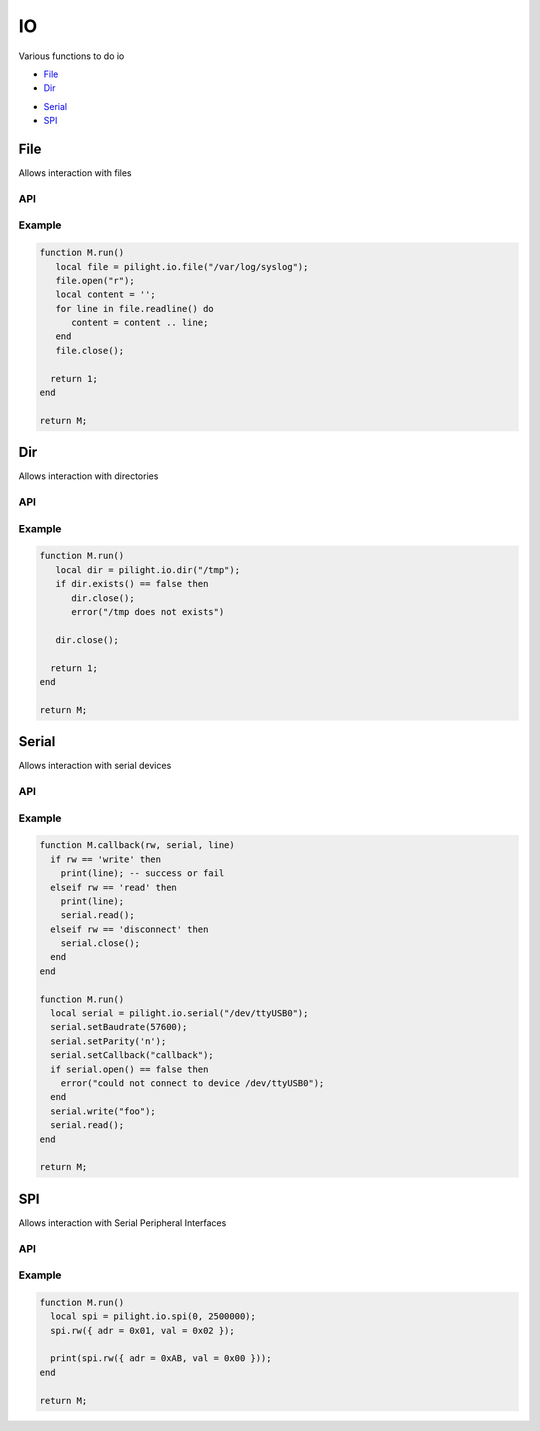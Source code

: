 IO
==

.. versionadded:: 8.1.3

Various functions to do io

- `File`_
- `Dir`_

.. versionadded:: 8.1.5

- `Serial`_
- `SPI`_

File
----

Allows interaction with files

API
^^^

.. c:function:: userdata pilight.io.file(string file)

   Creates a new file object

.. c:function:: boolean exists()

   Returns true if the file exists and false if not

.. c:function:: iterator open(string mode)

   Opens the file with a specific mode

      +----------+------------------------------------------------+
      | **Mode** | **Description**                                |
      +----------+------------------------------------------------+
      | r        | Opens a file for reading. The file must exist. |
      +----------+------------------------------------------------+
      | w        | | Creates an empty file for writing.           |
      |          | | If a file with the same name already exists, |
      |          | | its content is erased and the file is        |
      |          | | considered as a new empty file.              |
      +----------+------------------------------------------------+
      | a        | | Appends to a file. Writing operations,       |
      |          | | append data at the end of the file. The file |
      |          | | is created if it does not exist.             |
      +----------+------------------------------------------------+
      | r+       | | Opens a file to update both reading          |
      |          | | and writing. The file must exist.            |
      +----------+------------------------------------------------+
      | w+       | | Creates an empty file for both reading       |
      |          | | and writing.                                 |
      +----------+------------------------------------------------+
      | a+       | | Opens a file for reading and appending.      |
      +----------+------------------------------------------------+

.. c:function:: iterator read(number bytes)

   Reads maximum number of bytes from the opened file at a time

.. c:function:: iterator readline()

   Returns an iterator to read the lines of the file

   .. code-block:: lua

      for line in file.readline() do
         print(line);
      end

.. c:function:: iterator write(string data)

   Writes date to the opened file

.. c:function:: iterator seek(number location [, string whence])

   Sets the position of the file to the given offset, relative to the optional whence

      +------------+--------------------------------------+
      | **Whence** | **Description**                      |
      +------------+--------------------------------------+
      | set        | Beginning of file (default)          |
      +------------+--------------------------------------+
      | cur        | Current position of the file pointer |
      +------------+--------------------------------------+
      | end        | End of file                          |
      +------------+--------------------------------------+

.. c:function:: boolean close()

   Closes the file object

Example
^^^^^^^

.. code-block:: lua

   function M.run()
      local file = pilight.io.file("/var/log/syslog");
      file.open("r");
      local content = '';
      for line in file.readline() do
         content = content .. line;
      end
      file.close();

     return 1;
   end

   return M;

Dir
---

Allows interaction with directories

API
^^^

.. c:function:: userdata pilight.io.dir(string directory)

   Creates a new directory object

.. c:function:: boolean exists()

   Returns true if the directory exists and false if not

.. c:function:: boolean close()

   Closes the directory object

Example
^^^^^^^

.. code-block:: lua

   function M.run()
      local dir = pilight.io.dir("/tmp");
      if dir.exists() == false then
         dir.close();
         error("/tmp does not exists")

      dir.close();

     return 1;
   end

   return M;

Serial
------

Allows interaction with serial devices

API
^^^

.. c:function:: userdata pilight.io.serial(string port)

   Creates a new serial object or return a previously created object for the same port

.. c:function:: boolean setBaudrate()

   Sets or changes the baudrate of the serial connection
   Supported baudrates are:

      +-----------------------------------------------------------+
      | **Supported baudrates**                                   |
      +-----------------------------------------------------------+
      | | 50, 75, 110, 134, 150, 200, 600, 1200, 1800, 2400, 4800 |
      | | 9600, 19200, 38400, 57600, 115200, 230400               |
      +-----------------------------------------------------------+

.. c:function:: boolean setParity()

   Sets or changes the parity of the serial connection

      +------------+-------------------------+
      | **Letter** | **Function**            |
      +------------+-------------------------+
      | n, s       | No parity               |
      +------------+-------------------------+
      | o          | Disable parity checking |
      +------------+-------------------------+
      | e          | Enable parity checking  |
      +------------+-------------------------+

.. c:function:: boolean open()

   Open the serial device

.. c:function:: boolean close()

   Close the serial device

.. c:function:: boolean write(string line)

   Write the line to the serial device

.. c:function:: boolean read()

   Tell the serial device we are (still) reading

.. c:function:: boolean setCallback(string callback)

   The name of the callback being triggered when io occured. This callback will be called when data was read, written or when an error occured.

.. c:function:: userdata getUserdata()

   Returns a persistent userdata table for the lifetime of the serial object.

.. c:function:: boolean setUserdata(userdata table)

   Set a new persistent userdata table for the lifetime of the serial object. The userdata table cannot be of another type as returned from the getUserdata functions.

Example
^^^^^^^

.. code-block:: lua

   function M.callback(rw, serial, line)
     if rw == 'write' then
       print(line); -- success or fail
     elseif rw == 'read' then
       print(line);
       serial.read();
     elseif rw == 'disconnect' then
       serial.close();
     end
   end

   function M.run()
     local serial = pilight.io.serial("/dev/ttyUSB0");
     serial.setBaudrate(57600);
     serial.setParity('n');
     serial.setCallback("callback");
     if serial.open() == false then
       error("could not connect to device /dev/ttyUSB0");
     end
     serial.write("foo");
     serial.read();
   end

   return M;

SPI
---

Allows interaction with Serial Peripheral Interfaces

API
^^^

.. c:function:: userdata pilight.io.spi(number channel[, number frequency])

   Creates a new SPI object or return a previously created object for the same channel.

.. c:function:: number rw(table value)

   Sets or gets the value of a certain register. The table required should have the following format:

   .. code-block:: lua

     { adr = adr, val = val }

   - read

     The ``adr`` key should contain the register addres to be read, the ``val`` key is ignored. A number is returned when valid data was read.

   - write

     The ``adr`` key should contain the register addres to be written, the ``val`` should contain the value to be set. No data is returned.

Example
^^^^^^^

.. code-block:: lua

   function M.run()
     local spi = pilight.io.spi(0, 2500000);
     spi.rw({ adr = 0x01, val = 0x02 });

     print(spi.rw({ adr = 0xAB, val = 0x00 }));
   end

   return M;
